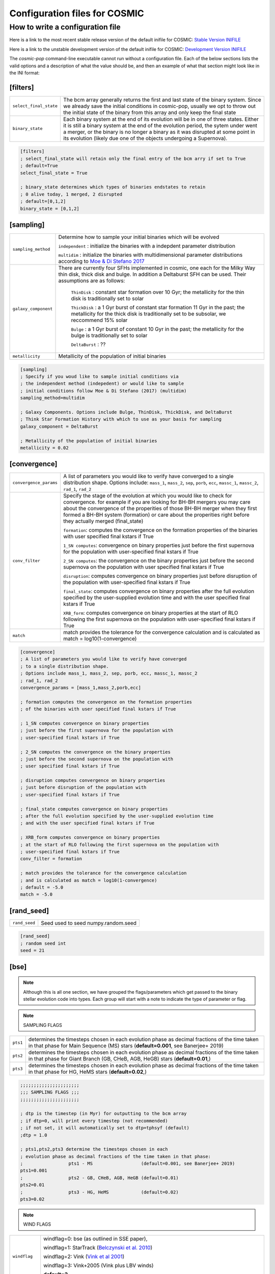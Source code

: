.. _inifile:

##############################
Configuration files for COSMIC
##############################

How to write a configuration file
=================================

Here is a link to the most recent stable release version of the default
inifile for COSMIC: `Stable Version INIFILE <https://github.com/COSMIC-PopSynth/COSMIC/blob/master/examples/Params.ini>`_

Here is a link to the unstable development version of the default inifile for COSMIC: `Development Version INIFILE <https://github.com/COSMIC-PopSynth/COSMIC/blob/develop/examples/Params.ini>`_

The `cosmic-pop` command-line executable cannot run without a configuration file.
Each of the below sections lists the valid options and a description of what the value should be, and then an example of what that section might look like in the INI format:

[filters]
---------

===================================  =====================================================
``select_final_state``               The bcm array generally returns the first and last
                                     state of the binary system. Since we already
                                     save the initial conditions in cosmic-pop, usually
                                     we opt to throw out the initial state of the binary
                                     from this array and only keep the final state 
``binary_state``                     Each binary system at the end of its evolution
                                     will be in one of three states. Either it is still
                                     a binary system at the end of the evolution period,
                                     the sytem under went a merger, or the binary
                                     is no longer a binary as it was disrupted
                                     at some point in its evolution (likely due one
                                     of the objects undergoing a Supernova).
===================================  =====================================================

.. code-block:: ini

    [filters]
    ; select_final_state will retain only the final entry of the bcm arry if set to True
    ; default=True
    select_final_state = True

    ; binary_state determines which types of binaries endstates to retain
    ; 0 alive today, 1 merged, 2 disrupted
    ; default=[0,1,2]
    binary_state = [0,1,2]

[sampling]
----------

===================================  =====================================================
``sampling_method``                     Determine how to sample your initial binaries which will be evolved

                                        ``independent`` : initialize the binaries with a indepdent parameter distribution

                                        ``multidim`` : initialize the binaries with multidimensional parameter distributions according to `Moe & Di Stefano 2017 <http://adsabs.harvard.edu/abs/2017ApJS..230...15M>`_
``galaxy_component``                 
                                     There are currently four SFHs implemented in cosmic, one each for the Milky Way thin disk, thick disk and bulge. In addition a Deltaburst SFH can be used. Their assumptions are as follows:

                                        ``ThinDisk`` : constant star formation over 10 Gyr; the metallicity for the thin disk is traditionally set to solar

                                        ``ThickDisk`` : a 1 Gyr burst of constant star formation 11 Gyr in the past; the metallicity for the thick disk is traditionally set to be subsolar, we reccommend 15% solar

                                        ``Bulge`` : a 1 Gyr burst of constant 10 Gyr in the past; the metallicity for the bulge is traditionally set to solar

                                        ``DeltaBurst`` : ??

``metallicity``                      Metallicity of the population of initial binaries

===================================  =====================================================

.. code-block:: ini

    [sampling]
    ; Specify if you woud like to sample initial conditions via
    ; the independent method (indepedent) or would like to sample
    ; initial conditions follow Moe & Di Stefano (2017) (multidim)
    sampling_method=multidim

    ; Galaxy Components. Options include Bulge, ThinDisk, ThickDisk, and DeltaBurst
    ; Think Star Formation History with which to use as your basis for sampling
    galaxy_component = DeltaBurst

    ; Metallicity of the population of initial binaries
    metallicity = 0.02

[convergence]
-------------

======================  ============================================================
``convergence_params``  
                        A list of parameters you would like to verify have converged
                        to a single distribution shape.
                        Options include: ``mass_1``, ``mass_2``, ``sep``, ``porb``,
                        ``ecc``, ``massc_1``, ``massc_2``, ``rad_1``, ``rad_2``

``conv_filter``         Specify the stage of the evolution at which you would like
                        to check for convergence. for example if you are looking
                        for BH-BH mergers you may care about the convergence of the 
                        properities of those BH-BH merger when they first formed a BH-BH system (formation) or
                        care about the properities right before they actually merged (final_state)

                        ``formation``: computes the convergence on the formation properties
                        of the binaries with user specified final kstars if True

                        ``1_SN computes``: convergence on binary properties
                        just before the first supernova for the population with
                        user-specified final kstars if True

                        ``2_SN computes``: the convergence on the binary properties 
                        just before the second supernova on the population with 
                        user specified final kstars if True

                        ``disruption``: computes convergence on binary properties
                        just before disruption of the population with
                        user-specified final kstars if True

                        ``final_state``: computes convergence on binary properties
                        after the full evolution specified by the user-supplied evolution time
                        and with the user specified final kstars if True

                        ``XRB_form``: computes convergence on binary properties
                        at the start of RLO following the first supernova on the population with
                        user-specified final kstars if True

``match``
                        match provides the tolerance for the convergence calculation
                        and is calculated as match = log10(1-convergence)

======================  ============================================================

.. code-block:: ini

    [convergence]
    ; A list of parameters you would like to verify have converged
    ; to a single distribution shape.
    ; Options include mass_1, mass_2, sep, porb, ecc, massc_1, massc_2
    ; rad_1, rad_2
    convergence_params = [mass_1,mass_2,porb,ecc]

    ; formation computes the convergence on the formation properties
    ; of the binaries with user specified final kstars if True

    ; 1_SN computes convergence on binary properties
    ; just before the first supernova for the population with
    ; user-specified final kstars if True

    ; 2_SN computes the convergence on the binary properties 
    ; just before the second supernova on the population with 
    ; user specified final kstars if True

    ; disruption computes convergence on binary properties
    ; just before disruption of the population with
    ; user-specified final kstars if True

    ; final_state computes convergence on binary properties
    ; after the full evolution specified by the user-supplied evolution time
    ; and with the user specified final kstars if True

    ; XRB_form computes convergence on binary properties
    ; at the start of RLO following the first supernova on the population with
    ; user-specified final kstars if True
    conv_filter = formation

    ; match provides the tolerance for the convergence calculation
    ; and is calculated as match = log10(1-convergence)
    ; default = -5.0
    match = -5.0

[rand_seed]
-----------

=============  ============================================================
``rand_seed``  Seed used to seed numpy.random.seed
=============  ============================================================

.. code-block:: ini

    [rand_seed]
    ; random seed int
    seed = 21

[bse]
-----

.. note::

    Although this is all one section, we have grouped the
    flags/parameters which get passed to the binary stellar evolution
    code into types. Each group will start with a note to indicate
    the type of parameter or flag.

.. note::

    SAMPLING FLAGS

========  ============================================================
``pts1``  determines the timesteps chosen in each evolution phase as
          decimal fractions of the time taken in that phase for
          Main Sequence (MS) stars (**default=0.001**, see Banerjee+ 2019)
``pts2``  determines the timesteps chosen in each evolution phase as
          decimal fractions of the time taken in that phase for 
          Giant Branch (GB, CHeB, AGB, HeGB) stars
          (**default=0.01**,)
``pts3``  determines the timesteps chosen in each evolution phase as
          decimal fractions of the time taken in that phase for 
          HG, HeMS stars (**default=0.02**,) 
========  ============================================================

.. code-block:: ini

    ;;;;;;;;;;;;;;;;;;;;;;
    ;;; SAMPLING FLAGS ;;;
    ;;;;;;;;;;;;;;;;;;;;;;

    ; dtp is the timestep (in Myr) for outputting to the bcm array
    ; if dtp=0, will print every timestep (not recommended)
    ; if not set, it will automatically set to dtp=tphsyf (default)
    ;dtp = 1.0

    ; pts1,pts2,pts3 determine the timesteps chosen in each
    ; evolution phase as decimal fractions of the time taken in that phase:
    ;                 pts1 - MS                  (default=0.001, see Banerjee+ 2019)
    pts1=0.001
    ;                 pts2 - GB, CHeB, AGB, HeGB (default=0.01)
    pts2=0.01
    ;                 pts3 - HG, HeMS            (default=0.02)
    pts3=0.02

.. note::

    WIND FLAGS

==============  ============================================================
``windflag``    windflag=0: bse (as outlined in SSE paper),

                windflag=1: StarTrack (`Belczynski et al. 2010 <http://iopscience.iop.org/article/10.1088/0004-637X/714/2/1217/meta>`_)

                windflag=2: Vink (`Vink et al 2001 <http://adsabs.harvard.edu/abs/2001A&amp;A...369..574V>`_)

                windflag=3: Vink+2005 (Vink plus LBV winds)

                **default=3**
``eddlimflag``
                eddlimflag turns on metallicity dependence on winds, affecting the
                mass-loss rate of low-metallicity stars near the Eddington limit
                (see Grafener et al. 2011, Giacobbo et al. 2017)

                eddlimflag = 0 off (**default**)

                eddlimflag = 1 on
``neta``        *neta* is the Reimers mass-loss coefficent.
                `Equation 106 SSE <http://adsabs.harvard.edu/cgi-bin/nph-data_query?bibcode=2000MNRAS.315..543H&link_type=ARTICLE&db_key=AST&high=#page=19>`_ (due to a typo there's an extra :math:`{\eta}` out front. The rate is directly proportional to :math:`{\eta}`).
                See `Section Vb <http://adsabs.harvard.edu/cgi-bin/nph-data_query?bibcode=1978A%26A....70..227K&link_type=ARTICLE&db_key=AST&high=#page=12>`_ in Kudritzki R. P., Reimers D., 1978, A&A, 70, 227 for discussion.

                **default=0.5**
``bwind``       *bwind* is the binary enhanced mass loss parameter. See `Equation 12 BSE <http://adsabs.harvard.edu/cgi-bin/nph-data_query?bibcode=2002MNRAS.329..897H&link_type=ARTICLE&db_key=AST&high=#page=3>`_.
                **Defaults to 0, inactive for single**
``hewind``      *hewind* is the helium star mass loss parameter. 10\ :sup:`-13` hewind L\ :sup:`2/3` gives He star mass-loss. Equivalent to 1 - :math:`{\mu}` in the last equation on `page 19 of SSE <http://adsabs.harvard.edu/cgi-bin/nph-data_query?bibcode=2000MNRAS.315..543H&link_type=ARTICLE&db_key=AST&high=#page=19>`_.

                **default=1.0**
``beta``        *beta* is the wind velocity factor. v\ :sub:`wind` :sup:`2` goes like *beta*. See `Equation 9 of BSE <http://adsabs.harvard.edu/cgi-bin/nph-data_query?bibcode=2002MNRAS.329..897H&link_type=ARTICLE&db_key=AST&high=#page=3>`_.

                beta<0: follows StarTrack 2008

                beta=0.125: BSE default

                **default=-1.0**
``xi``          *xi* is the wind accretion efficiency factor. It gives the fraction of angular momentum lost via winds from the primary that transfers to the spin angular momentum of the companion. Corresponds to :math:`{\mu}`\ :sub:`w` in `Equation 11 of BSE <http://adsabs.harvard.edu/cgi-bin/nph-data_query?bibcode=2002MNRAS.329..897H&link_type=ARTICLE&db_key=AST&high=#page=3>`_.

                **default=0.5**
``acc2``        *acc2* is the Bondi-Hoyle wind accretion factor. The mean wind accretion rate onto the secondary is proportional to acc2. See `Equation 6 in BSE <http://adsabs.harvard.edu/cgi-bin/nph-data_query?bibcode=2002MNRAS.329..897H&link_type=ARTICLE&db_key=AST&high=#page=2>`_.

                **default=1.5**
==============  ============================================================

.. code-block:: ini

    ;;;;;;;;;;;;;;;;;;
    ;;; WIND FLAGS ;;;
    ;;;;;;;;;;;;;;;;;;

    ; windflag sets the wind prescription
    ; windflag=0: stock BSE; windflag=1: StarTrack 2008
    ; windflag=2: Vink+2001; windflag=3: Vink+2005 (Vink plus LBV winds)
    ; default=3
    windflag=3

    ; neta is the Reimers mass-loss coefficent
    ; for more information, see Kudritzki & Reimers 1978, A&A 70, 227
    ; default=0.5
    neta = 0.5

    ; bwind is the binary enhanced mass loss parameter
    ; bwind it is always inactive for single stars
    ; default=0.0
    bwind = 0.0

    ; hewind is a helium star mass loss factor, between 0 and 1
    ; only applies if windflag=0, otherwise it is overwritten
    ; default=1.0
    hewind = 1.0

    ; beta is wind velocity factor: proportional to vwind^2
    ; beta<0: follows StarTrack 2008; beta=0.125: stock BSE
    ; default=-1.0
    beta=-1.0

    ; xi is the wind accretion efficiency factor, which gives the fraction of angular momentum lost via winds from the primary that transfers to the spin angular momentum of the companion
    ; default=0.5
    xi=0.5

    ; acc2 sets the Bondi-Hoyle wind accretion factor onto companion
    ; default=1.5
    acc2=1.5

.. note::

    COMMON ENVELOPE FLAGS

================  ============================================================
``alpha1``        *alpha1* is the common-envelope efficiency parameter. It scales the efficiency of transferring orbital energy to the envelope. See `Equation 71 in BSE <http://adsabs.harvard.edu/cgi-bin/nph-data_query?bibcode=2002MNRAS.329..897H&link_type=ARTICLE&db_key=AST&high=#page=11>`_.

                  **default=1.0**
``lambdaf``       *lambda1* is the binding energy factor for common envelope evolution. The initial binding energy of the envelope goes like 1 / :math:`{\lambda}`. See  `Equation 69 in BSE <http://adsabs.harvard.edu/cgi-bin/nph-data_query?bibcode=2002MNRAS.329..897H&link_type=ARTICLE&db_key=AST&high=#page=11>`_.

                  lambdaf=1.0 uses variable lambda prescription written by Onno Pols

                  lambdaf<0 uses fixes lambda to a value of -1.0*lambdaf

                  **default=1.0**

``ceflag``        ceflag=1 used the method from de Kool 1990 for setting the initial orbital energy

                  ceflag=0 does not use this method (uses the core mass to calculate initial orbital energy)

                  **default=0** 
``cekickflag``    cekickflag determined the prescription for calling kick.f in comenv.f
                  0: default BSE

                  1: uses pre-CE mass and sep values

                  2: uses post-CE mass and sep

                  **default=0**

``cemergeflag``   cemergeflag determines whether stars without a core-envelope boundary automatically lead to merger in CE

                  cemergeflag=1 turns this on (causes these systems to merge)

                  **default=0**
``cehestarflag``  cehestarflag uses fitting formulae from TLP, 2015, MNRAS, 451 for evolving RLO systems with a helium star donor and compact object accretor
                  this flag will override choice made by cekickflag if set

                  0: off

                  1: fits for final period only

                  2: fits for both final mass and final period

                  **default=0**
``qcflag``        qcflag is an integer flag that sets the model to determine which critical mass ratios to use for the onset of unstable mass transfer and/or a common envelope. NOTE: this is overridden by qcrit_array if any of the values are non-zero.

                  0: standard BSE

                  1: BSE but with Hjellming & Webbink, 1987, ApJ, 318, 794 GB/AGB stars

                  2: following binary_c from Claeys+2014 Table 2

                  3: following binary_c from Claeys+2014 Table 2 but with Hjellming & Webbink, 1987, ApJ, 318, 794 GB/AGB stars

                  **default=3**

``qcrit_array``   qcrit_array is a 16-length array for user-input values for the critical mass ratios that govern the onset of unstable mass transfer and a common envelope. Each item is set individually for its associated kstar, and a value of 0.0 will apply prescription of the qcflag for that kstar
                  **default: [0.0,0.0,0.0,0.0,0.0,0.0,0.0,0.0,0.0,0.0,0.0,0.0,0.0,0.0,0.0,0.0]**
================  ============================================================

.. code-block:: ini

    ;;;;;;;;;;;;;;;;;;;;;;;;;;;;;
    ;;; COMMON ENVELOPE FLAGS ;;;
    ;;;;;;;;;;;;;;;;;;;;;;;;;;;;;

    ; alpha1 is the common-envelope efficiency parameter
    ; default=1.0
    alpha1 = 1.0

    ; lambdaf is the binding energy factor for common envelope evolution
    ; lambdaf=1.0 uses variable lambda prescription written by Onno Pols
    ; lambdaf<0 uses fixes lambda to a value of -1.0*lambdaf
    ; default=1.0
    lambdaf = 1.0

    ; ceflag=1 used the method from de Kool 1990 for setting the initial orbital energy
    ; ceflag=0 does not use this method (uses the core mass to calculate initial orbital energy)
    ; default=0
    ceflag=0

    ; cekickflag determined the prescription for calling kick.f in comenv.f
    ; 0: default BSE
    ; 1: uses pre-CE mass and sep values
    ; 2: uses post-CE mass and sep
    ; default=0
    cekickflag=0

    ; cemergeflag determines whether stars without a core-envelope boundary automatically lead to merger in CE
    ; cemergeflag=1 turns this on (causes these systems to merge)
    ; default=0
    cemergeflag=0

    ; cehestarflag uses fitting formulae from TLP, 2015, MNRAS, 451 for evolving RLO systems with a helium star donor and compact object accretor
    ; this flag will override choice made by cekickflag if set
    ; 0: off
    ; 1: fits for final period only
    ; 2: fits for both final mass and final period
    ; default=0
    cehestarflag=0

    ; qcflag is an integer flag that sets the model to determine which critical mass ratios to use for the onset of unstable mass transfer and/or a common envelope. NOTE: this is overridden by qcrit_array if any of the values are non-zero.
    ; 0: standard BSE
    ; 1: BSE but with Hjellming & Webbink, 1987, ApJ, 318, 794 GB/AGB stars
    ; 2: following binary_c from Claeys+2014 Table 2
    ; 3: following binary_c from Claeys+2014 Table 2 but with Hjellming & Webbink, 1987, ApJ, 318, 794 GB/AGB stars
    ; default=3
    qcflag=3

    ; qcrit_array is a 16-length array for user-input values for the critical mass ratios that govern the onset of unstable mass transfer and a common envelope
    ; each item is set individually for its associated kstar, and a value of 0.0 will apply prescription of the qcflag for that kstar
    ; default: [0.0,0.0,0.0,0.0,0.0,0.0,0.0,0.0,0.0,0.0,0.0,0.0,0.0,0.0,0.0,0.0]
    qcrit_array=[0.0,0.0,0.0,0.0,0.0,0.0,0.0,0.0,0.0,0.0,0.0,0.0,0.0,0.0,0.0,0.0]

.. note::

    KICK FLAGS

====================  ==================================================
``sigma``             sigma sets is the dispersion in the Maxwellian for the SN kick velocity in km/s
                      **default=265.0**
``bhflag``            bhflag != 0 allows velocity kick at BH formation

                      bhflag=0: no BH kicks

                      bhflag=1: fallback-modulated kicks

                      bhflag=2: mass-weighted (proportional) kicks

                      bhflag=3: full NS kicks 

                      **default=1**
``ecsn``              ecsn>0 turns on ECSN and also sets the maximum ECSN mass range (at the time of the SN)

                      stock BSE and StarTrack: ecsn=2.25

                      Podsiadlowski+2004: ecsn=2.5)
``ecsn_mlow``         ecsn_mlow sets the low end of the ECSN mass range

                      BSE=1.6

                      Podsiadlowski+2004=1.4

                      StarTrack=1.85
``sigmadiv``          sigmadiv sets the modified ECSN kick
                      negative values sets the ECSN sigma value, positive values divide sigma above by sigmadiv

                      **default=-20.0**
``aic``               aic=1 turns on low kicks for accretion induced collapse works even if ecsn=0

                      **default=1**
``ussn``              ussn=1 uses reduced kicks (drawn from the sigmadiv distritbuion) for ultra-stripped supernovae
                      these happen whenever a He-star undergoes a CE with a compact companion

                      **default=0**
``pisn``              pisn>0 allows for (pulsational) pair instability supernovae
                      and sets the maximum mass of the remnant

                      pisn=-1 uses the formulae from Spera+Mapelli 2017 for the mass

                      pisn=-2 uses a polynomial fit to Table 1 Marchant 2018

                      pisn=-3 uses a polynomial fit to Table 5 in Woosley 2019

                      pisn=0 turns off (pulsational) pair instability supernovae

                      **default=45.0**
``bhsigmafrac``       bhsigmafrac sets the fractional modification used for scaling down the sigma for BHs
                      this works in addition to whatever is chosen for bhflag, and is applied to the sigma beforehand these prescriptions are implemented
                      **default=1.0**
``polar_kick_angle``  polar_kick_angle sets the opening angle of the kick relative to the pole of the exploding star
                      this can range from 0 (strictly polar kicks) to 90 (fully isotropic kicks)
                      **default=90.0**
``natal_kick_array``  natal_kick_array is a 6-length array for user-input values for the SN natal kick
                      formatted as: (vk1, vk2, phi1, phi2, theta1, theta2)
                      vk is valid on the range [0, inf], phi are the co-lateral polar angles valid from [-pi/2, pi/2], and theta are azimuthal angles [0, 2*pi]
                      any number outside of these ranges will be sampled in the standard way in kick.f
                      **default=[-100.0,-100.0,-100.0,-100.0,-100.0,-100.0]**
====================  ==================================================

.. code-block:: ini

    ;;;;;;;;;;;;;;;;;;
    ;;; KICK FLAGS ;;;
    ;;;;;;;;;;;;;;;;;;

    ; sigma sets is the dispersion in the Maxwellian for the SN kick velocity in km/s
    ; default=265.0
    sigma=265.0

    ; bhflag != 0 allows velocity kick at BH formation
    ; bhflag=0: no BH kicks; bhflag=1: fallback-modulated kicks
    ; bhflag=2: mass-weighted (proportional) kicks; bhflag=3: full NS kicks
    ; default=1
    bhflag=1

    ; ecsn>0 turns on ECSN and also sets the maximum ECSN mass range (at the time of the SN)
    ; stock BSE and StarTrack: ecsn=2.25; Podsiadlowski+2004: ecsn=2.5)
    ; default=2.5
    ecsn=2.5

    ; ecsn_mlow sets the low end of the ECSN mass range
    ; stock BSE:1.6; StarTrack:1.85; Podsiadlowski+2004:1.4)
    ; default=1.4
    ecsn_mlow=1.4

    ; sigmadiv sets the modified ECSN kick
    ; negative values sets the ECSN sigma value, positive values divide sigma above by sigmadiv
    ; default=-20.0
    sigmadiv=-20.0

    ; aic=1 turns on low kicks for accretion induced collapse
    ; works even if ecsn=0
    ; default=1
    aic=1

    ; ussn=1 uses reduced kicks (drawn from the sigmadiv distritbuion) for ultra-stripped supernovae
    ; these happen whenever a He-star undergoes a CE with a compact companion
    ; default=0
    ussn=1

    ; pisn>0 allows for (pulsational) pair instability supernovae
    ; and sets the maximum mass of the remnant
    ; pisn=-1 uses the formulae from Spera+Mapelli 2017 for the mass
    ; pisn=0 turns off (pulsational) pair instability supernovae
    ; default=45
    pisn=45.0

    ; bhsigmafrac sets the fractional modification used for scaling down the sigma for BHs
    ; this works in addition to whatever is chosen for bhflag, and is applied to the sigma beforehand these prescriptions are implemented
    ; default=1.0
    bhsigmafrac = 1.0

    ; polar_kick_angle sets the opening angle of the kick relative to the pole of the exploding star
    ; this can range from 0 (strictly polar kicks) to 90 (fully isotropic kicks)
    ; default=90.0
    polar_kick_angle = 90.0

    ; natal_kick_array is a 6-length array for user-input values for the SN natal kick
    ; formatted as: (vk1, vk2, phi1, phi2, theta1, theta2)
    ; vk is valid on the range [0, inf], phi are the co-lateral polar angles valid from [-pi/2, pi/2], and theta are azimuthal angles [0, 2*pi]
    ; any number outside of these ranges will be sampled in the standard way in kick.f
    ; default=[-100.0,-100.0,-100.0,-100.0,-100.0,-100.0]
    natal_kick_array=[-100.0,-100.0,-100.0,-100.0,-100.0,-100.0]

.. note::

    REMNANT MASS FLAGS

==========  ============================================================
``nsflag``  nsflag determines the remnant mass prescription used

            nsflag=0: default BSE

            nsflag=1: Belczynski et al. 2002, ApJ, 572, 407

            nsflag=2: Belczynski et al. 2008

            nsflag=3: rapid prescription (Fryer+ 2012)

            nsflag=4: delayed prescription (Fryer+ 2012)

            **default=3**
``mxns``    mxns sets the maximum NS mass
            **default=3.0**
==========  ============================================================

.. code-block:: ini

    ;;;;;;;;;;;;;;;;;;;;;;;;;;
    ;;; REMNANT MASS FLAGS ;;;
    ;;;;;;;;;;;;;;;;;;;;;;;;;;

    ; nsflag determines the remnant mass prescription used
    ; nsflag=0: default BSE; nsflag=1: Belczynski et al. 2002, ApJ, 572, 407
    ; nsflag=2: Belczynski et al. 2008; nsflag=3: rapid prescription (Fryer+ 2012)
    ; nsflag=4: delayed prescription (Fryer+ 2012)
    ; default=3
    nsflag=3

    ; mxns sets the maximum NS mass
    ; default=3.0
    mxns=3.0

.. note::

    MASS TRANSFER FLAGS

==========  ============================================================
``eddfac``  eddfac is Eddington limit factor for mass transfer. There is some uncertainty as to whether Eddington limit should be applied.
            In the case of eddfac=1, the mass transfer rate is limited by Eddington rate (Equation (67) in BSE paper).

            Set eddfac >1 to permit some amount of super-Eddington accretion (Section 2.6.6.2 in BSE)

            **default=1.0**

``gamma``   gamma is the angular momentum factor for mass lost during RLO

            gamma=-2: assumes material is lost from the system as if it is a wind from the secondary (for super-Eddington mass transfer rates)
            gamma=-1: assumes the lost material carries with is the specific angular momentum of the primary

            gamma>0: assumes that the lost material take away a fraction (gamma) of the orbital angular momentum

            **default=-2**
==========  ============================================================

.. code-block:: ini

    ;;;;;;;;;;;;;;;;;;;;;;;;;;;
    ;;; MASS TRANSFER FLAGS ;;;
    ;;;;;;;;;;;;;;;;;;;;;;;;;;;

    ; eddfac is Eddington limit factor for mass transfer
    ; default=1.0
    eddfac=1.0

    ; gamma is the angular momentum factor for mass lost during RLO
    ; gamma=-2: assumes material is lost from the system as if it is a wind from the secondary (for super-Eddington mass transfer rates)
    ; gamma=-1: assumes the lost material carries with is the specific angular momentum of the primary
    ; gamma>0: assumes that the lost material take away a fraction (gamma) of the orbital angular momentum
    ; default=-2
    gamma=-2.0


.. note::

    MISCELLANEOUS FLAGS

================  ============================================================
``tflag``         *tflag* activates tidal circularisation.
                  **default=1**
``ifflag``        *ifflag* activates the initial-final white dwarf mass relation from Han, Podsiadlowski & Eggleton, 1995, MNRAS, 272, 800 `Equations 3, 4, and 5 <http://adsabs.harvard.edu/cgi-bin/nph-data_query?bibcode=1995MNRAS.272..800H&link_type=ARTICLE&db_key=AST&high=#page=4>`_.
                  **default=0**
``wdflag``        *wdflag* activates the alternate cooling law found in the description immediately following `Equation 1 <http://iopscience.iop.org/article/10.1086/374637/pdf#page=3>`_ in Hurley & Shara, 2003, Apj, May 20. Equation 1 gives the default Mestel cooling law (wdflag=0).
                  **default=0**
``epsnov``        *epsnov* is the fraction of accreted matter retained in a nova eruption, set by **default to 0.001**. This is relevant for accretion onto degenerate objects (See Section 2.6.6.2 in BSE paper)
                  **default=0.001**
``bconst``        *bconst* related to magnetic field evolution of pulsars. Implemented by Paul Kiel -- see Section 3 of `Kiel et al. 2008 <https://academic.oup.com/mnras/article/388/1/393/1013977>`_.
                  **default=-3000**
``ck``            *ck* related to magnetic field evolution of pulsars, . Implemented by Paul Kiel -- see Section 3 of `Kiel et al. 2008 <https://academic.oup.com/mnras/article/388/1/393/1013977>`_.
                  **default=-1000**

``fprimc_array``  *fprimc_array* controls the scaling factor for convective tides
                  each item is set individually for its associated kstar
                  The releveant equation is `Equation 21 <https://watermark.silverchair.com/329-4-897.pdf?token=AQECAHi208BE49Ooan9kkhW_Ercy7Dm3ZL_9Cf3qfKAc485ysgAAAnAwggJsBgkqhkiG9w0BBwagggJdMIICWQIBADCCAlIGCSqGSIb3DQEHATAeBglghkgBZQMEAS4wEQQMYUoYtydpxVKmZePqAgEQgIICI1b5IZldHg9_rX6JacIe-IR042LnNi-4F9DMp-2lm3djjQ8xehKOv5I0VBjSNJfa6n-FErAH7ed1llADY7tMDTvqo1GHKBMDslNku5XDGfmae0sF-Zp5ndeGoZsyqISABLHEbdY4VFl8Uz_6jzAuBjGztnuxVmUh9bKIOaxuDpfB3Mn2xOfP9lcCVkjzQ0JWzr98nQNmVwDkI9bPv98Ab46BjBdGdcBKajCC-sqASjtmAQS2h6SGTTBqyRAyigqXcPtWf3Ye1SbxtL3zag6_Lf01rgCoUCK9eT_pavb5F8vVkUTMWbZQ79DWxn5pfZYi72C7_BtlPoUnS8Gs3wvw18BTIaHTKblwh225DcXuTEh_ngMmRvPEVctvG8tjlr9md-eFK0cEsq0734eGYtnwxeqvFxcWsW6mRbXrFHFsInQK16j6n36XuCimY665l_-HPAuu-lTTlwpMTUR7K1eYMBsco_tp_TdxEipRNvBpaWZX3J0FxPMzi84Y01UvWiW69pxb-LLTpf8aG4YCm9asRFyfDZ9nbSdgrIlCiuzy7QSmkvsHOaTEecmwRimFRycDuIuWLvA_tILmYCIM2KzvqYJSVCQPJH39xEHZG8LbMqImwAVYO3H90qh-90gNrtZn4ofSskcgqxeqfZly9CPfmEevX5s-SlLHMh1N6gdZwenvMC0kTWg_rskbvGiANtuGngD-kKDbunGpYJU_nI7uDnhGtdY#page=5>`_
                  The default is keep the 2/21 coefficient value as seen in the equation.

                  **default=[2.0/21.0,2.0/21.0,2.0/21.0,2.0/21.0,2.0/21.0,2.0/21.0,2.0/21.0,2.0/21.0,2.0/21.0,2.0/21.0,2.0/21.0,2.0/21.0,2.0/21.0,2.0/21.0,2.0/21.0,2.0/21.0]**
================  ============================================================

.. code-block:: ini

    ;;;;;;;;;;;;;;;;;;;;;;;;;;;
    ;;; MISCELLANEOUS FLAGS ;;;
    ;;;;;;;;;;;;;;;;;;;;;;;;;;;

    ; tflag=1 activates tidal circularisation
    ; default=1
    tflag=1

    ; ifflag > 0 uses WD IFMR of HPE, 1995, MNRAS, 272, 800
    ; default=0
    ifflag=0

    ; wdflag > 0 uses modified-Mestel cooling for WDs
    ; default=0
    wdflag=0

    ; epsnov is the fraction of accreted matter retained in nova eruptions
    ; default=0.001
    epsnov=0.001

    ; bconst is related to magnetic field evolution of pulsars, see Kiel+2008
    ; default=-3000
    bconst=-3000

    ; ck is related to magnetic field evolution of pulsars, see Kiel+2008
    ; default=-1000
    ck=-1000

    ; fprimc_array controls the scaling factor for convective tides
    ; each item is set individually for its associated kstar
    ; The releveant equation is Equation 21 from the BSE paper
    ; The default is to send the same coefficient (2/21) as is in the equation
    ; for every kstar
    fprimc_array=[2.0/21.0,2.0/21.0,2.0/21.0,2.0/21.0,2.0/21.0,2.0/21.0,2.0/21.0,2.0/21.0,2.0/21.0,2.0/21.0,2.0/21.0,2.0/21.0,2.0/21.0,2.0/21.0,2.0/21.0,2.0/21.0]

